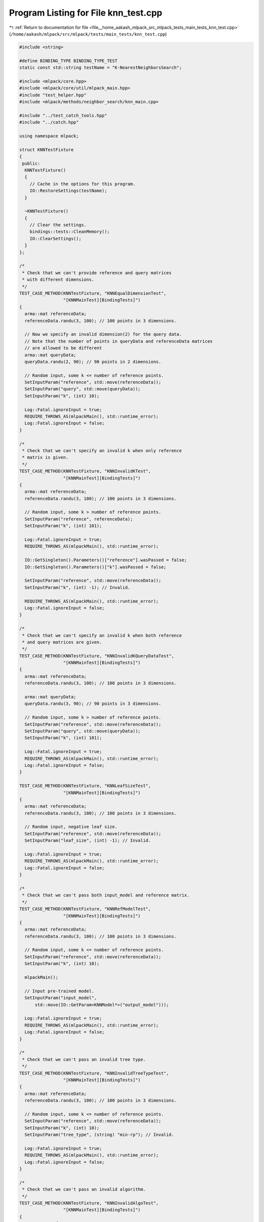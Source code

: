 
.. _program_listing_file__home_aakash_mlpack_src_mlpack_tests_main_tests_knn_test.cpp:

Program Listing for File knn_test.cpp
=====================================

|exhale_lsh| :ref:`Return to documentation for file <file__home_aakash_mlpack_src_mlpack_tests_main_tests_knn_test.cpp>` (``/home/aakash/mlpack/src/mlpack/tests/main_tests/knn_test.cpp``)

.. |exhale_lsh| unicode:: U+021B0 .. UPWARDS ARROW WITH TIP LEFTWARDS

.. code-block:: cpp

   
   #include <string>
   
   #define BINDING_TYPE BINDING_TYPE_TEST
   static const std::string testName = "K-NearestNeighborsSearch";
   
   #include <mlpack/core.hpp>
   #include <mlpack/core/util/mlpack_main.hpp>
   #include "test_helper.hpp"
   #include <mlpack/methods/neighbor_search/knn_main.cpp>
   
   #include "../test_catch_tools.hpp"
   #include "../catch.hpp"
   
   using namespace mlpack;
   
   struct KNNTestFixture
   {
    public:
     KNNTestFixture()
     {
       // Cache in the options for this program.
       IO::RestoreSettings(testName);
     }
   
     ~KNNTestFixture()
     {
       // Clear the settings.
       bindings::tests::CleanMemory();
       IO::ClearSettings();
     }
   };
   
   /*
    * Check that we can't provide reference and query matrices
    * with different dimensions.
    */
   TEST_CASE_METHOD(KNNTestFixture, "KNNEqualDimensionTest",
                    "[KNNMainTest][BindingTests]")
   {
     arma::mat referenceData;
     referenceData.randu(3, 100); // 100 points in 3 dimensions.
   
     // Now we specify an invalid dimension(2) for the query data.
     // Note that the number of points in queryData and referenceData matrices
     // are allowed to be different
     arma::mat queryData;
     queryData.randu(2, 90); // 90 points in 2 dimensions.
   
     // Random input, some k <= number of reference points.
     SetInputParam("reference", std::move(referenceData));
     SetInputParam("query", std::move(queryData));
     SetInputParam("k", (int) 10);
   
     Log::Fatal.ignoreInput = true;
     REQUIRE_THROWS_AS(mlpackMain(), std::runtime_error);
     Log::Fatal.ignoreInput = false;
   }
   
   /*
    * Check that we can't specify an invalid k when only reference
    * matrix is given.
    */
   TEST_CASE_METHOD(KNNTestFixture, "KNNInvalidKTest",
                    "[KNNMainTest][BindingTests]")
   {
     arma::mat referenceData;
     referenceData.randu(3, 100); // 100 points in 3 dimensions.
   
     // Random input, some k > number of reference points.
     SetInputParam("reference", referenceData);
     SetInputParam("k", (int) 101);
   
     Log::Fatal.ignoreInput = true;
     REQUIRE_THROWS_AS(mlpackMain(), std::runtime_error);
   
     IO::GetSingleton().Parameters()["reference"].wasPassed = false;
     IO::GetSingleton().Parameters()["k"].wasPassed = false;
   
     SetInputParam("reference", std::move(referenceData));
     SetInputParam("k", (int) -1); // Invalid.
   
     REQUIRE_THROWS_AS(mlpackMain(), std::runtime_error);
     Log::Fatal.ignoreInput = false;
   }
   
   /*
    * Check that we can't specify an invalid k when both reference
    * and query matrices are given.
    */
   TEST_CASE_METHOD(KNNTestFixture, "KNNInvalidKQueryDataTest",
                    "[KNNMainTest][BindingTests]")
   {
     arma::mat referenceData;
     referenceData.randu(3, 100); // 100 points in 3 dimensions.
   
     arma::mat queryData;
     queryData.randu(3, 90); // 90 points in 3 dimensions.
   
     // Random input, some k > number of reference points.
     SetInputParam("reference", std::move(referenceData));
     SetInputParam("query", std::move(queryData));
     SetInputParam("k", (int) 101);
   
     Log::Fatal.ignoreInput = true;
     REQUIRE_THROWS_AS(mlpackMain(), std::runtime_error);
     Log::Fatal.ignoreInput = false;
   }
   
   TEST_CASE_METHOD(KNNTestFixture, "KNNLeafSizeTest",
                    "[KNNMainTest][BindingTests]")
   {
     arma::mat referenceData;
     referenceData.randu(3, 100); // 100 points in 3 dimensions.
   
     // Random input, negative leaf size.
     SetInputParam("reference", std::move(referenceData));
     SetInputParam("leaf_size", (int) -1); // Invalid.
   
     Log::Fatal.ignoreInput = true;
     REQUIRE_THROWS_AS(mlpackMain(), std::runtime_error);
     Log::Fatal.ignoreInput = false;
   }
   
   /*
    * Check that we can't pass both input_model and reference matrix.
    */
   TEST_CASE_METHOD(KNNTestFixture, "KNNRefModelTest",
                    "[KNNMainTest][BindingTests]")
   {
     arma::mat referenceData;
     referenceData.randu(3, 100); // 100 points in 3 dimensions.
   
     // Random input, some k <= number of reference points.
     SetInputParam("reference", std::move(referenceData));
     SetInputParam("k", (int) 10);
   
     mlpackMain();
   
     // Input pre-trained model.
     SetInputParam("input_model",
         std::move(IO::GetParam<KNNModel*>("output_model")));
   
     Log::Fatal.ignoreInput = true;
     REQUIRE_THROWS_AS(mlpackMain(), std::runtime_error);
     Log::Fatal.ignoreInput = false;
   }
   
   /*
    * Check that we can't pass an invalid tree type.
    */
   TEST_CASE_METHOD(KNNTestFixture, "KNNInvalidTreeTypeTest",
                    "[KNNMainTest][BindingTests]")
   {
     arma::mat referenceData;
     referenceData.randu(3, 100); // 100 points in 3 dimensions.
   
     // Random input, some k <= number of reference points.
     SetInputParam("reference", std::move(referenceData));
     SetInputParam("k", (int) 10);
     SetInputParam("tree_type", (string) "min-rp"); // Invalid.
   
     Log::Fatal.ignoreInput = true;
     REQUIRE_THROWS_AS(mlpackMain(), std::runtime_error);
     Log::Fatal.ignoreInput = false;
   }
   
   /*
    * Check that we can't pass an invalid algorithm.
    */
   TEST_CASE_METHOD(KNNTestFixture, "KNNInvalidAlgoTest",
                    "[KNNMainTest][BindingTests]")
   {
     arma::mat referenceData;
     referenceData.randu(3, 100); // 100 points in 3 dimensions.
   
     // Random input, some k <= number of reference points.
     SetInputParam("reference", std::move(referenceData));
     SetInputParam("k", (int) 10);
     SetInputParam("algorithm", (string) "triple_tree"); // Invalid.
   
     Log::Fatal.ignoreInput = true;
     REQUIRE_THROWS_AS(mlpackMain(), std::runtime_error);
     Log::Fatal.ignoreInput = false;
   }
   
   /*
    * Check that we can't pass an invalid value of epsilon.
    */
   TEST_CASE_METHOD(KNNTestFixture, "KNNInvalidEpsilonTest",
                    "[KNNMainTest][BindingTests]")
   {
     arma::mat referenceData;
     referenceData.randu(3, 100); // 100 points in 3 dimensions.
   
     // Random input, some k <= number of reference points.
     SetInputParam("reference", std::move(referenceData));
     SetInputParam("k", (int) 10);
     SetInputParam("epsilon", (double) -1); // Invalid.
   
     Log::Fatal.ignoreInput = true;
     REQUIRE_THROWS_AS(mlpackMain(), std::runtime_error);
     Log::Fatal.ignoreInput = false;
   }
   
   /*
    * Check that we can't pass an invalid value of tau.
    */
   TEST_CASE_METHOD(KNNTestFixture, "KNNInvalidTauTest",
                    "[KNNMainTest][BindingTests]")
   {
     arma::mat referenceData;
     referenceData.randu(3, 100); // 100 points in 3 dimensions.
   
     // Random input, some k <= number of reference points.
     SetInputParam("reference", std::move(referenceData));
     SetInputParam("k", (int) 10);
     SetInputParam("tau", (double) -1); // Invalid.
   
     Log::Fatal.ignoreInput = true;
     REQUIRE_THROWS_AS(mlpackMain(), std::runtime_error);
     Log::Fatal.ignoreInput = false;
   }
   
   /*
    * Check that we can't pass an invalid value of rho.
    */
   TEST_CASE_METHOD(KNNTestFixture, "KNNInvalidRhoTest",
                    "[KNNMainTest][BindingTests]")
   {
     arma::mat referenceData;
     referenceData.randu(3, 100); // 100 points in 3 dimensions.
   
     // some k <= number of reference points.
     SetInputParam("k", (int) 10);
   
     // Random input.
     SetInputParam("reference", referenceData);
     SetInputParam("rho", (double) -1); // Invalid.
   
     Log::Fatal.ignoreInput = true;
     REQUIRE_THROWS_AS(mlpackMain(), std::runtime_error);
   
     // Reset passed parameters.
     IO::GetSingleton().Parameters()["reference"].wasPassed = false;
     IO::GetSingleton().Parameters()["rho"].wasPassed = false;
   
     SetInputParam("reference", std::move(referenceData));
     SetInputParam("rho", (double) 1.5); // Invalid.
   
     REQUIRE_THROWS_AS(mlpackMain(), std::runtime_error);
     Log::Fatal.ignoreInput = false;
   }
   
   TEST_CASE_METHOD(KNNTestFixture, "KNNOutputDimensionTest",
                    "[KNNMainTest][BindingTests]")
   {
     arma::mat referenceData;
     referenceData.randu(3, 100); // 100 points in 3 dimensions.
   
     // Random input, some k <= number of reference points.
     SetInputParam("reference", std::move(referenceData));
     SetInputParam("k", (int) 10);
   
     mlpackMain();
   
     // Check the neighbors matrix has 10 points for each input point.
     REQUIRE(IO::GetParam<arma::Mat<size_t>>("neighbors").n_rows == 10);
     REQUIRE(IO::GetParam<arma::Mat<size_t>>("neighbors").n_cols == 100);
   
     // Check the distances matrix has 10 points for each input point.
     REQUIRE(IO::GetParam<arma::mat>("distances").n_rows == 10);
     REQUIRE(IO::GetParam<arma::mat>("distances").n_cols == 100);
   }
   
   TEST_CASE_METHOD(KNNTestFixture, "KNNModelReuseTest",
                    "[KNNMainTest][BindingTests]")
   {
     arma::mat referenceData;
     referenceData.randu(3, 100); // 100 points in 3 dimensions.
   
     arma::mat queryData;
     queryData.randu(3, 90); // 90 points in 3 dimensions.
   
     // Random input, some k <= number of reference points.
     SetInputParam("reference", std::move(referenceData));
     SetInputParam("query", queryData);
     SetInputParam("k", (int) 10);
   
     mlpackMain();
   
     arma::Mat<size_t> neighbors;
     arma::mat distances;
     KNNModel* output_model;
     neighbors = std::move(IO::GetParam<arma::Mat<size_t>>("neighbors"));
     distances = std::move(IO::GetParam<arma::mat>("distances"));
     output_model = std::move(IO::GetParam<KNNModel*>("output_model"));
   
     // Reset passed parameters.
     IO::GetSingleton().Parameters()["reference"].wasPassed = false;
     IO::GetSingleton().Parameters()["query"].wasPassed = false;
   
     // Input saved model, pass the same query and keep k unchanged.
     SetInputParam("input_model", output_model);
     SetInputParam("query", queryData);
   
     mlpackMain();
   
     // Check that initial output matrices and the output matrices using
     // saved model are equal.
     CheckMatrices(neighbors, IO::GetParam<arma::Mat<size_t>>("neighbors"));
     CheckMatrices(distances, IO::GetParam<arma::mat>("distances"));
   }
   
   /*
    * Ensure that changing the value of tau gives us different greedy
    * spill tree results.
    */
   TEST_CASE_METHOD(KNNTestFixture, "KNNDifferentTauTest",
                    "[KNNMainTest][BindingTests]")
   {
     arma::mat referenceData;
     referenceData.randu(6, 1000); // 1000 points in 6 dimensions.
   
     // Random input, some k <= number of reference points.
     SetInputParam("reference", referenceData);
     SetInputParam("k", (int) 4);
     SetInputParam("tree_type", (string) "spill");
     SetInputParam("tau", (double) 0.2);
     SetInputParam("algorithm", (string) "greedy");
   
     mlpackMain();
   
     arma::Mat<size_t> neighbors;
     arma::mat distances;
     neighbors = std::move(IO::GetParam<arma::Mat<size_t>>("neighbors"));
     distances = std::move(IO::GetParam<arma::mat>("distances"));
   
     bindings::tests::CleanMemory();
   
     IO::GetSingleton().Parameters()["reference"].wasPassed = false;
     IO::GetSingleton().Parameters()["tau"].wasPassed = false;
   
     SetInputParam("reference", std::move(referenceData));
     SetInputParam("tau", (double) 0.8);
   
     mlpackMain();
   
     CheckMatricesNotEqual(neighbors,
         IO::GetParam<arma::Mat<size_t>>("neighbors"));
     CheckMatricesNotEqual(distances,
         IO::GetParam<arma::mat>("distances"));
   }
   
   /*
    * Ensure that changing the value of rho gives us different greedy
    * spill tree results.
    */
   TEST_CASE_METHOD(KNNTestFixture, "KNNDifferentRhoTest",
                    "[KNNMainTest][BindingTests]")
   {
     arma::mat referenceData;
     referenceData.randu(3, 1000); // 1000 points in 3 dimensions.
   
     // Random input, some k <= number of reference points.
     SetInputParam("reference", referenceData);
     SetInputParam("k", (int) 10);
     SetInputParam("tree_type", (string) "spill");
     SetInputParam("tau", (double) 0.3);
     SetInputParam("rho", (double) 0.01);
     SetInputParam("algorithm", (string) "greedy");
   
     mlpackMain();
   
     arma::Mat<size_t> neighbors;
     arma::mat distances;
     neighbors = std::move(IO::GetParam<arma::Mat<size_t>>("neighbors"));
     distances = std::move(IO::GetParam<arma::mat>("distances"));
   
     bindings::tests::CleanMemory();
   
     IO::GetSingleton().Parameters()["reference"].wasPassed = false;
     IO::GetSingleton().Parameters()["rho"].wasPassed = false;
   
     SetInputParam("reference", std::move(referenceData));
     SetInputParam("rho", (double) 0.99);
   
     mlpackMain();
   
     CheckMatricesNotEqual(neighbors,
         IO::GetParam<arma::Mat<size_t>>("neighbors"));
     CheckMatricesNotEqual(distances,
         IO::GetParam<arma::mat>("distances"));
   }
   
   /*
    * Ensure that changing the value of epslion gives us different
    * approximate KNN results.
    */
   TEST_CASE_METHOD(KNNTestFixture, "KNNDifferentEpsilonTest",
                    "[KNNMainTest][BindingTests]")
   {
     arma::mat referenceData;
     referenceData.randu(3, 1000); // 1000 points in 3 dimensions.
   
     // Random input, some k <= number of reference points.
     SetInputParam("reference", referenceData);
     SetInputParam("k", (int) 10);
     SetInputParam("epsilon", (double) 0.2);
   
     mlpackMain();
   
     arma::Mat<size_t> neighbors;
     arma::mat distances;
     neighbors = std::move(IO::GetParam<arma::Mat<size_t>>("neighbors"));
     distances = std::move(IO::GetParam<arma::mat>("distances"));
   
     bindings::tests::CleanMemory();
   
     IO::GetSingleton().Parameters()["reference"].wasPassed = false;
     IO::GetSingleton().Parameters()["epsilon"].wasPassed = false;
   
     SetInputParam("reference", std::move(referenceData));
     SetInputParam("epsilon", (double) 0.8);
   
     mlpackMain();
   
     CheckMatricesNotEqual(neighbors,
         IO::GetParam<arma::Mat<size_t>>("neighbors"));
     CheckMatricesNotEqual(distances,
         IO::GetParam<arma::mat>("distances"));
   }
   
   /*
    * Ensure that we get same results on running twice in dual-tree mode
    * search mode when random_basis is specified.
    */
   TEST_CASE_METHOD(KNNTestFixture, "KNNRandomBasisTest",
                    "[KNNMainTest][BindingTests]")
   {
     arma::mat referenceData;
     referenceData.randu(3, 1000); // 1000 points in 3 dimensions.
   
     // Random input, some k <= number of reference points.
     SetInputParam("reference", referenceData);
     SetInputParam("k", (int) 10);
     SetInputParam("algorithm", (string) "dual_tree");
     IO::SetPassed("random_basis");
   
     mlpackMain();
   
     arma::Mat<size_t> neighbors;
     arma::mat distances;
     neighbors = std::move(IO::GetParam<arma::Mat<size_t>>("neighbors"));
     distances = std::move(IO::GetParam<arma::mat>("distances"));
     REQUIRE(IO::GetParam<KNNModel*>("output_model")->RandomBasis() == true);
   
     bindings::tests::CleanMemory();
   
     IO::GetSingleton().Parameters()["reference"].wasPassed = false;
     IO::GetSingleton().Parameters()["random_basis"].wasPassed = false;
   
     SetInputParam("reference", std::move(referenceData));
   
     mlpackMain();
   
     CheckMatrices(neighbors, IO::GetParam<arma::Mat<size_t>>("neighbors"));
     CheckMatrices(distances, IO::GetParam<arma::mat>("distances"));
     REQUIRE(IO::GetParam<KNNModel*>("output_model")->RandomBasis() == false);
   }
   
   /*
    * Ensure that the program runs successfully when we pass true_neighbors
    * and/or true_distances and fails when those matrices have the wrong shape.
    */
   TEST_CASE_METHOD(KNNTestFixture, "KNNTrueNeighborDistanceTest",
                    "[KNNMainTest][BindingTests]")
   {
     arma::mat referenceData;
     referenceData.randu(3, 100); // 100 points in 3 dimensions.
   
     // Random input, some k <= number of reference points.
     SetInputParam("reference", referenceData);
     SetInputParam("k", (int) 10);
   
     mlpackMain();
   
     arma::Mat<size_t> neighbors;
     arma::mat distances;
     neighbors = std::move(IO::GetParam<arma::Mat<size_t>>("neighbors"));
     distances = std::move(IO::GetParam<arma::mat>("distances"));
   
     bindings::tests::CleanMemory();
   
     IO::GetSingleton().Parameters()["reference"].wasPassed = false;
   
     SetInputParam("reference", referenceData);
     SetInputParam("true_neighbors", neighbors);
     SetInputParam("true_distances", distances);
     SetInputParam("epsilon", (double) 0.5);
   
     REQUIRE_NOTHROW(mlpackMain());
   
     // True output matrices have incorrect shape.
     arma::Mat<size_t> dummyNeighbors;
     arma::mat dummyDistances;
     dummyNeighbors.randu(100, 20);
     dummyDistances.randu(100, 20);
   
     IO::GetSingleton().Parameters()["reference"].wasPassed = false;
     IO::GetSingleton().Parameters()["true_neighbors"].wasPassed = false;
     IO::GetSingleton().Parameters()["true_distances"].wasPassed = false;
   
     SetInputParam("reference", std::move(referenceData));
     SetInputParam("true_neighbors", std::move(dummyNeighbors));
     SetInputParam("true_distances", std::move(dummyDistances));
   
     Log::Fatal.ignoreInput = true;
     REQUIRE_THROWS_AS(mlpackMain(), std::runtime_error);
     Log::Fatal.ignoreInput = false;
   }
   
   /*
    * Ensure that different search algorithms give same result.
    * We do not consider greedy because it is an approximate algorithm.
    */
   TEST_CASE_METHOD(KNNTestFixture, "KNNAllAlgorithmsTest",
                    "[KNNMainTest][BindingTests]")
   {
     string algorithms[] = {"dual_tree", "naive", "single_tree"};
     const int nofalgorithms = 3;
   
     arma::mat referenceData;
     referenceData.randu(3, 100); // 100 points in 3 dimensions.
   
     arma::mat queryData;
     queryData.randu(3, 90); // 90 points in 3 dimensions.
   
     // Keep some k <= number of reference points same over all.
     SetInputParam("k", (int) 10);
   
     arma::Mat<size_t> neighborsCompare;
     arma::mat distancesCompare;
   
     arma::Mat<size_t> neighbors;
     arma::mat distances;
   
     // Looping over all the algorithms and storing their outputs.
     for (int i = 0; i < nofalgorithms; ++i)
     {
       // Same random inputs, different algorithms.
       SetInputParam("reference", referenceData);
       SetInputParam("query", queryData);
       SetInputParam("algorithm", algorithms[i]);
   
       mlpackMain();
   
       if (i == 0)
       {
         neighborsCompare = std::move(
             IO::GetParam<arma::Mat<size_t>>("neighbors"));
         distancesCompare = std::move(IO::GetParam<arma::mat>("distances"));
       }
       else
       {
         neighbors = std::move(IO::GetParam<arma::Mat<size_t>>("neighbors"));
         distances = std::move(IO::GetParam<arma::mat>("distances"));
   
         CheckMatrices(neighborsCompare, neighbors);
         CheckMatrices(distancesCompare, distances);
       }
   
       delete IO::GetParam<KNNModel*>("output_model");
       IO::GetParam<KNNModel*>("output_model") = NULL;
   
       // Reset passed parameters.
       IO::GetSingleton().Parameters()["reference"].wasPassed = false;
       IO::GetSingleton().Parameters()["query"].wasPassed = false;
       IO::GetSingleton().Parameters()["algorithm"].wasPassed = false;
     }
   }
   
   /*
    * Ensure that different tree types give same result.
    */
   TEST_CASE_METHOD(KNNTestFixture, "KNNAllTreeTypesTest",
                    "[KNNMainTest][BindingTests]")
   {
     // Not including spill for now.
     string treetypes[] = {"kd", "vp", "rp", "max-rp", "ub", "cover", "r",
         "r-star", "x", "ball", "hilbert-r", "r-plus", "r-plus-plus",
         "oct"};
     const int noftreetypes = 14; // 15 including spill.
   
     arma::mat referenceData;
     referenceData.randu(3, 100); // 100 points in 3 dimensions.
   
     arma::mat queryData;
     queryData.randu(3, 90); // 90 points in 3 dimensions.
   
     // Keep some k <= number of reference points same over all.
     SetInputParam("k", (int) 15);
   
     arma::Mat<size_t> neighborsCompare;
     arma::mat distancesCompare;
   
     arma::Mat<size_t> neighbors;
     arma::mat distances;
   
     // Looping over all the algorithms and storing their outputs.
     for (int i = 0; i < noftreetypes; ++i)
     {
       // Same random inputs, different algorithms.
       SetInputParam("reference", referenceData);
       SetInputParam("query", queryData);
       SetInputParam("tree_type", treetypes[i]);
   
       mlpackMain();
   
       if (i == 0)
       {
         neighborsCompare = std::move(
             IO::GetParam<arma::Mat<size_t>>("neighbors"));
         distancesCompare = std::move(IO::GetParam<arma::mat>("distances"));
       }
       else
       {
         neighbors = std::move(IO::GetParam<arma::Mat<size_t>>("neighbors"));
         distances = std::move(IO::GetParam<arma::mat>("distances"));
   
         CheckMatrices(neighborsCompare, neighbors);
         CheckMatrices(distancesCompare, distances);
       }
   
       delete IO::GetParam<KNNModel*>("output_model");
       IO::GetParam<KNNModel*>("output_model") = NULL;
   
       // Reset passed parameters.
       IO::GetSingleton().Parameters()["reference"].wasPassed = false;
       IO::GetSingleton().Parameters()["query"].wasPassed = false;
       IO::GetSingleton().Parameters()["tree_type"].wasPassed = false;
     }
   }
   
   TEST_CASE_METHOD(KNNTestFixture, "KNNDifferentLeafSizes",
                    "[KNNMainTest][BindingTests]")
   {
     arma::mat referenceData;
     referenceData.randu(3, 100); // 100 points in 3 dimensions.
   
     // Random input, some k <= number of reference points.
     SetInputParam("reference", referenceData);
     SetInputParam("k", (int) 10);
     SetInputParam("leaf_size", (int) 1);
   
     mlpackMain();
   
     KNNModel* output_model;
     output_model = std::move(IO::GetParam<KNNModel*>("output_model"));
   
     // Reset passed parameters.
     IO::GetSingleton().Parameters()["reference"].wasPassed = false;
   
     // Input saved model, pass the same query and keep k unchanged.
     SetInputParam("reference", std::move(referenceData));
     SetInputParam("k", (int) 10);
     SetInputParam("leaf_size", (int) 10);
   
     mlpackMain();
   
     // Check that initial output matrices and the output matrices using
     // saved model are equal.
     REQUIRE(output_model->LeafSize() == (int) 1);
     REQUIRE(IO::GetParam<KNNModel*>("output_model")->LeafSize() == (int) 10);
     delete output_model;
   }
